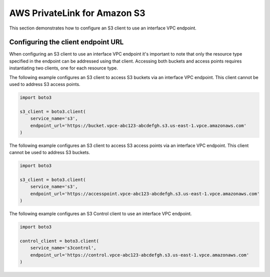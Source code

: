 .. Copyright 2010-2021 Amazon.com, Inc. or its affiliates. All Rights Reserved.

   This work is licensed under a Creative Commons Attribution-NonCommercial-ShareAlike 4.0
   International License (the "License"). You may not use this file except in compliance with the
   License. A copy of the License is located at http://creativecommons.org/licenses/by-nc-sa/4.0/.

   This file is distributed on an "AS IS" BASIS, WITHOUT WARRANTIES OR CONDITIONS OF ANY KIND,
   either express or implied. See the License for the specific language governing permissions and
   limitations under the License.

##################
AWS PrivateLink for Amazon S3
##################

This section demonstrates how to configure an S3 client to use an interface
VPC endpoint.


Configuring the client endpoint URL
================================

When configuring an S3 client to use an interface VPC endpoint it's important
to note that only the resource type specified in the endpoint can be addressed
using that client. Accessing both buckets and access points requires
instantiating two clients, one for each resource type.

The following example configures an S3 client to access S3 buckets via an
interface VPC endpoint. This client cannot be used to address S3 access points.

.. code-block:: python

    import boto3

    s3_client = boto3.client(
        service_name='s3',
        endpoint_url='https://bucket.vpce-abc123-abcdefgh.s3.us-east-1.vpce.amazonaws.com'
    )

The following example configures an S3 client to access S3 access points via an
interface VPC endpoint. This client cannot be used to address S3 buckets.

.. code-block:: python

    import boto3

    s3_client = boto3.client(
        service_name='s3',
        endpoint_url='https://accesspoint.vpce-abc123-abcdefgh.s3.us-east-1.vpce.amazonaws.com'
    )

The following example configures an S3 Control client to use an interface VPC
endpoint.

.. code-block:: python

    import boto3

    control_client = boto3.client(
        service_name='s3control',
        endpoint_url='https://control.vpce-abc123-abcdefgh.s3.us-east-1.vpce.amazonaws.com'
    )
